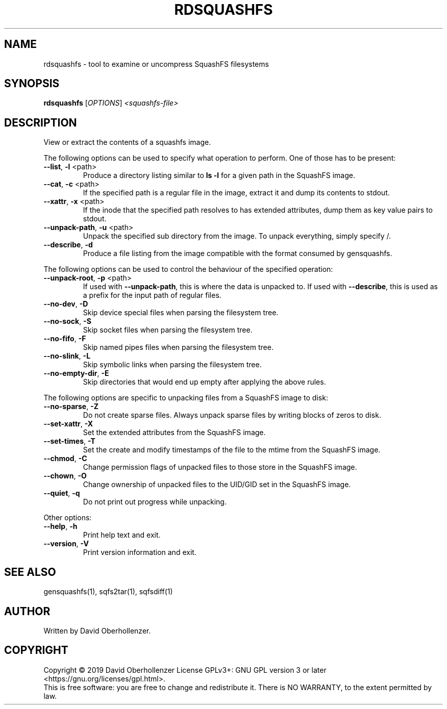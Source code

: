 .TH RDSQUASHFS "1" "May 2019" "inspect SquashFS filesystems" "User Commands"
.SH NAME
rdsquashfs \- tool to examine or uncompress SquashFS filesystems
.SH SYNOPSIS
.B rdsquashfs
[\fI\,OPTIONS\/\fR] \fI\,<squashfs-file>\/\fR
.SH DESCRIPTION
View or extract the contents of a squashfs image.
.PP
The following options can be used to specify what operation to perform. One
of those has to be present:
.TP
\fB\-\-list\fR, \fB\-l\fR <path>
Produce a directory listing similar to \fBls \-l\fR for a given path in
the SquashFS image.
.TP
\fB\-\-cat\fR, \fB\-c\fR <path>
If the specified path is a regular file in the image, extract it and dump
its contents to stdout.
.TP
\fB\-\-xattr\fR, \fB\-x\fR <path>
If the inode that the specified path resolves to has extended attributes, dump
them as key value pairs to stdout.
.TP
\fB\-\-unpack\-path\fR, \fB\-u\fR <path>
Unpack the specified sub directory from the image. To unpack everything,
simply specify /.
.TP
\fB\-\-describe\fR, \fB\-d\fR
Produce a file listing from the image compatible with the format consumed by
gensquashfs.
.PP
The following options can be used to control the behaviour of the specified
operation:
.TP
\fB\-\-unpack\-root\fR, \fB\-p\fR <path>
If used with \fB\-\-unpack\-path\fR, this is where the
data is unpacked to. If used with \fB\-\-describe\fR, this
is used as a prefix for the input path of
regular files.
.TP
\fB\-\-no\-dev\fR, \fB\-D\fR
Skip device special files when parsing the filesystem tree.
.TP
\fB\-\-no\-sock\fR, \fB\-S\fR
Skip socket files when parsing the filesystem tree.
.TP
\fB\-\-no\-fifo\fR, \fB\-F\fR
Skip named pipes files when parsing the filesystem tree.
.TP
\fB\-\-no\-slink\fR, \fB\-L\fR
Skip symbolic links when parsing the filesystem tree.
.TP
\fB\-\-no\-empty\-dir\fR, \fB\-E\fR
Skip directories that would end up empty after applying the above rules.
.PP
The following options are specific to unpacking files from a SquashFS image
to disk:
.TP
\fB\-\-no\-sparse\fR, \fB\-Z\fR
Do not create sparse files. Always unpack sparse files by
writing blocks of zeros to disk.
.TP
\fB\-\-set\-xattr\fR, \fB\-X\fR
Set the extended attributes from the SquashFS image.
.TP
\fB\-\-set\-times\fR, \fB\-T\fR
Set the create and modify timestamps of the file to the mtime
from the SquashFS image.
.TP
\fB\-\-chmod\fR, \fB\-C\fR
Change permission flags of unpacked files to
those store in the SquashFS image.
.TP
\fB\-\-chown\fR, \fB\-O\fR
Change ownership of unpacked files to the
UID/GID set in the SquashFS image.
.TP
\fB\-\-quiet\fR, \fB\-q\fR
Do not print out progress while unpacking.
.PP
Other options:
.TP
\fB\-\-help\fR, \fB\-h\fR
Print help text and exit.
.TP
\fB\-\-version\fR, \fB\-V\fR
Print version information and exit.
.SH SEE ALSO
gensquashfs(1), sqfs2tar(1), sqfsdiff(1)
.SH AUTHOR
Written by David Oberhollenzer.
.SH COPYRIGHT
Copyright \(co 2019 David Oberhollenzer
License GPLv3+: GNU GPL version 3 or later <https://gnu.org/licenses/gpl.html>.
.br
This is free software: you are free to change and redistribute it.
There is NO WARRANTY, to the extent permitted by law.
